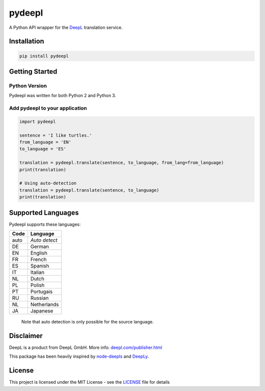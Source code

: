 pydeepl
=======

A Python API wrapper for the `DeepL <https://www.deepl.com/>`_ translation service.

Installation
------------

.. code:: python

    pip install pydeepl

Getting Started
---------------

Python Version
~~~~~~~~~~~~~~

Pydeepl was written for both Python 2 and Python 3.

Add pydeepl to your application
~~~~~~~~~~~~~~~~~~~~~~~~~~~~~~~

.. code:: python

    import pydeepl

    sentence = 'I like turtles.'
    from_language = 'EN'
    to_language = 'ES'

    translation = pydeepl.translate(sentence, to_language, from_lang=from_language)
    print(translation)

    # Using auto-detection
    translation = pydeepl.translate(sentence, to_language)
    print(translation)

Supported Languages
-------------------

Pydeepl supports these languages:

+--------+-----------------+
| Code   | Language        |
+========+=================+
| auto   | *Auto detect*   |
+--------+-----------------+
| DE     | German          |
+--------+-----------------+
| EN     | English         |
+--------+-----------------+
| FR     | French          |
+--------+-----------------+
| ES     | Spanish         |
+--------+-----------------+
| IT     | Italian         |
+--------+-----------------+
| NL     | Dutch           |
+--------+-----------------+
| PL     | Polish          |
+--------+-----------------+
| PT     | Portugais       |
+--------+-----------------+
| RU     | Russian         |
+--------+-----------------+
| NL     | Netherlands     |
+--------+-----------------+
| JA     | Japanese        |
+--------+-----------------+

    Note that auto detection is only possible for the source language.

Disclaimer
----------

DeepL is a product from DeepL GmbH. More info:
`deepl.com/publisher.html <https://www.deepl.com/publisher.html>`__

This package has been heavily inspired by
`node-deepls <https://github.com/pbrln/node-deepl>`__ and
`DeepLy <https://github.com/chriskonnertz/DeepLy>`__.

License
-------

This project is licensed under the MIT License - see the
`LICENSE <LICENSE>`__ file for details
